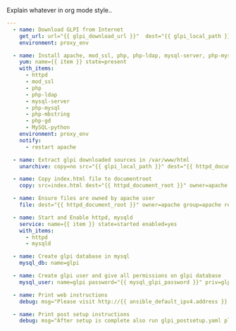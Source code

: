 
#+PROPERTY: session *scratch*
#+PROPERTY: results output
#+PROPERTY: tangle ../build/roles/glpi/tasks/main.yml
#+PROPERTY: exports code

Explain whatever in org mode style..

#+BEGIN_SRC YAML
---
  - name: Download GLPI from Internet
    get_url: url="{{ glpi_download_url }}"  dest="{{ glpi_local_path }}"
    environment: proxy_env

  - name: Install apache, mod_ssl, php, php-ldap, mysql-server, php-mysql, php-mbstring, php-gd 
    yum: name={{ item }} state=present
    with_items:
      - httpd
      - mod_ssl
      - php
      - php-ldap
      - mysql-server
      - php-mysql
      - php-mbstring
      - php-gd
      - MySQL-python
    environment: proxy_env
    notify:
      - restart apache
   
  - name: Extract glpi downloaded sources in /var/www/html
    unarchive: copy=no src="{{ glpi_local_path }}" dest="{{ httpd_document_root }}" owner=apache group=apache #creates="{{ httpd_document_root }}"/index.html

  - name: Copy index.html file to documentroot
    copy: src=index.html dest="{{ httpd_document_root }}" owner=apache group=apache

  - name: Ensure files are owned by apache user
    file: dest="{{ httpd_document_root }}" owner=apache group=apache recurse=yes

  - name: Start and Enable httpd, mysqld
    service: name={{ item }} state=started enabled=yes
    with_items:
      - httpd
      - mysqld

  - name: Create glpi database in mysql
    mysql_db: name=glpi
  
  - name: Create glpi user and give all permissions on glpi database
    mysql_user: name=glpi password="{{ mysql_glpi_password }}" priv=glpi.*:ALL

  - name: Print web instructions
    debug: msg="Please visit http://{{ ansible_default_ipv4.address }} and setup glpi using MySQL username glpi, password {{ mysql_glpi_password }} and host localhost.  Login using glpi:glpi"
  
  - name: Print post setup instructions
    debug: msg="After setup is complete also run glpi_postsetup.yaml playbook to remove install/install.php file from glpi server"

#+END_SRC
